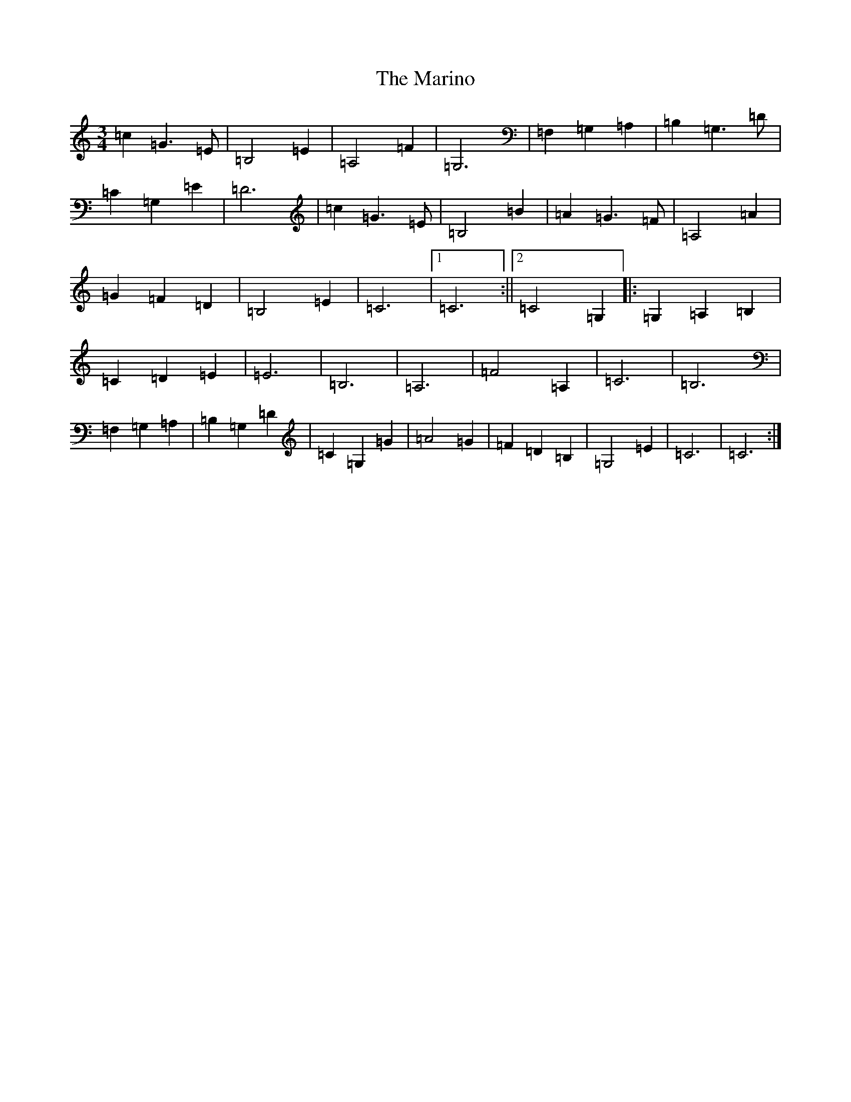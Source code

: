 X: 13482
T: Marino, The
S: https://thesession.org/tunes/1659#setting1659
Z: G Major
R: waltz
M: 3/4
L: 1/8
K: C Major
=c2=G3=E|=B,4=E2|=A,4=F2|=G,6|=F,2=G,2=A,2|=B,2=G,3=D|=C2=G,2=E2|=D6|=c2=G3=E|=B,4=B2|=A2=G3=F|=A,4=A2|=G2=F2=D2|=B,4=E2|=C6|1=C6:||2=C4=G,2|:=G,2=A,2=B,2|=C2=D2=E2|=E6|=B,6|=A,6|=F4=A,2|=C6|=B,6|=F,2=G,2=A,2|=B,2=G,2=D2|=C2=G,2=G2|=A4=G2|=F2=D2=B,2|=G,4=E2|=C6|=C6:|